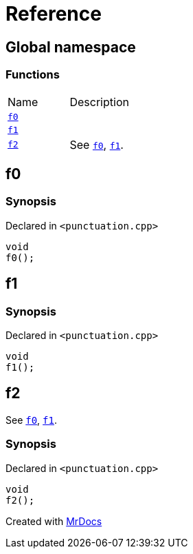 = Reference
:mrdocs:

[#index]
== Global namespace


=== Functions

[cols=2]
|===
| Name 
| Description 

| <<f0,`f0`>> 
| 

| <<f1,`f1`>> 
| 

| <<f2,`f2`>> 
| See <<f0,`f0`>>, <<f1,`f1`>>&period;

|===

[#f0]
== f0


=== Synopsis


Declared in `&lt;punctuation&period;cpp&gt;`

[source,cpp,subs="verbatim,replacements,macros,-callouts"]
----
void
f0();
----

[#f1]
== f1


=== Synopsis


Declared in `&lt;punctuation&period;cpp&gt;`

[source,cpp,subs="verbatim,replacements,macros,-callouts"]
----
void
f1();
----

[#f2]
== f2


See <<f0,`f0`>>, <<f1,`f1`>>&period;

=== Synopsis


Declared in `&lt;punctuation&period;cpp&gt;`

[source,cpp,subs="verbatim,replacements,macros,-callouts"]
----
void
f2();
----



[.small]#Created with https://www.mrdocs.com[MrDocs]#
